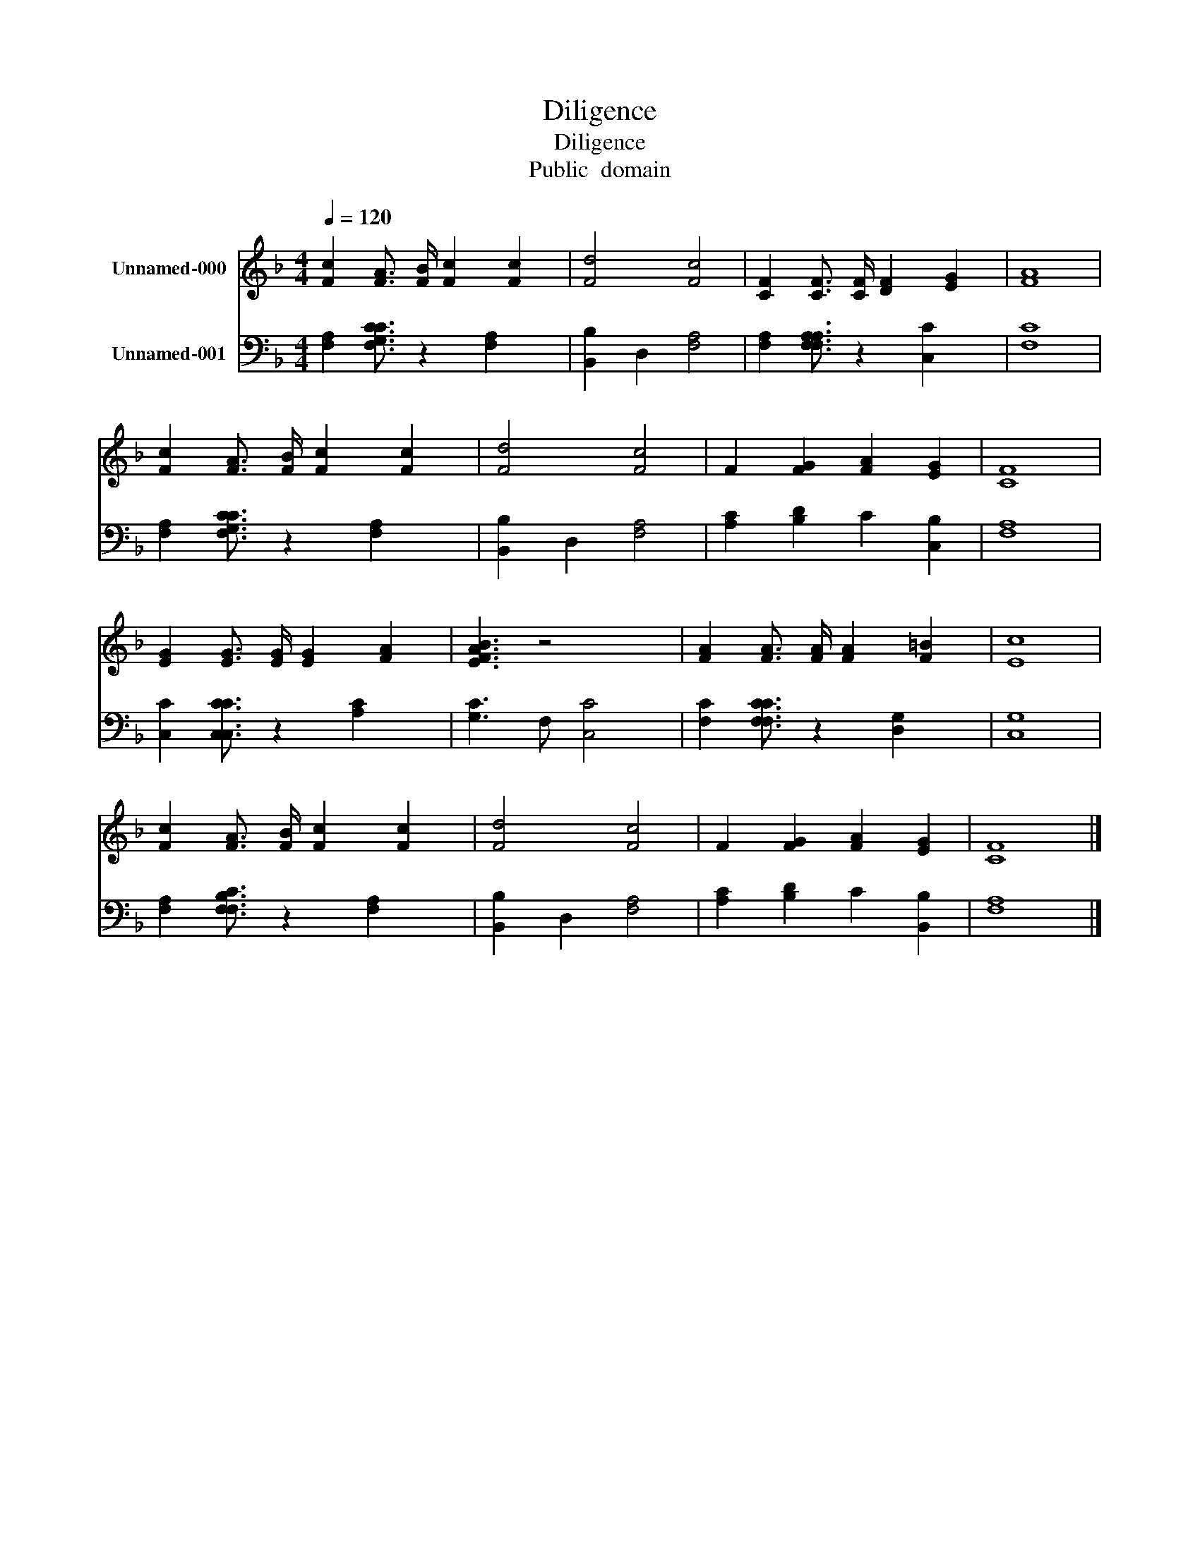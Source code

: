 X:1
T:Diligence
T:Diligence
T:Public  domain
Z:Public  domain
%%score 1 2
L:1/8
Q:1/4=120
M:4/4
K:F
V:1 treble nm="Unnamed-000"
V:2 bass nm="Unnamed-001"
V:1
 [Fc]2 [FA]3/2 [FB]/ [Fc]2 [Fc]2 | [Fd]4 [Fc]4 | [CF]2 [CF]3/2 [CF]/ [DF]2 [EG]2 | [FA]8 | %4
 [Fc]2 [FA]3/2 [FB]/ [Fc]2 [Fc]2 | [Fd]4 [Fc]4 | F2 [FG]2 [FA]2 [EG]2 | [CF]8 | %8
 [EG]2 [EG]3/2 [EG]/ [EG]2 [FA]2 | [EBFA]3 z4 x | [FA]2 [FA]3/2 [FA]/ [FA]2 [F=B]2 | [Ec]8 | %12
 [Fc]2 [FA]3/2 [FB]/ [Fc]2 [Fc]2 | [Fd]4 [Fc]4 | F2 [FG]2 [FA]2 [EG]2 | [CF]8 |] %16
V:2
 [F,A,]2 [F,CG,C]3/2 z2 [F,A,]2 x/ | [B,,B,]2 D,2 [F,A,]4 | [F,A,]2 [F,A,F,A,]3/2 z2 [C,C]2 x/ | %3
 [F,C]8 | [F,A,]2 [F,CG,C]3/2 z2 [F,A,]2 x/ | [B,,B,]2 D,2 [F,A,]4 | [A,C]2 [B,D]2 C2 [C,B,]2 | %7
 [F,A,]8 | [C,C]2 [C,CC,C]3/2 z2 [A,C]2 x/ | [G,C]3 F, [C,C]4 | [F,C]2 [F,CF,C]3/2 z2 [D,G,]2 x/ | %11
 [C,G,]8 | [F,A,]2 [F,CF,B,]3/2 z2 [F,A,]2 x/ | [B,,B,]2 D,2 [F,A,]4 | [A,C]2 [B,D]2 C2 [B,,B,]2 | %15
 [F,A,]8 |] %16

